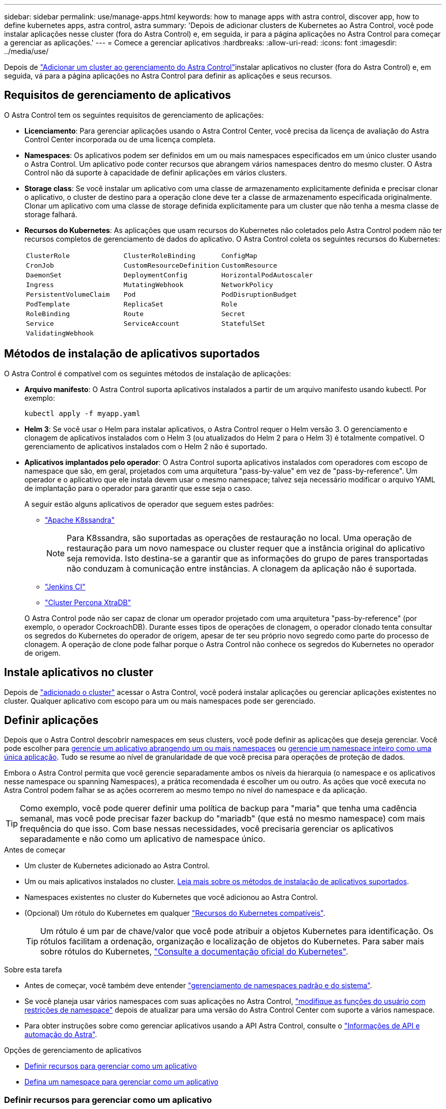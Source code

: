 ---
sidebar: sidebar 
permalink: use/manage-apps.html 
keywords: how to manage apps with astra control, discover app, how to define kubernetes apps, astra control, astra 
summary: 'Depois de adicionar clusters de Kubernetes ao Astra Control, você pode instalar aplicações nesse cluster (fora do Astra Control) e, em seguida, ir para a página aplicações no Astra Control para começar a gerenciar as aplicações.' 
---
= Comece a gerenciar aplicativos
:hardbreaks:
:allow-uri-read: 
:icons: font
:imagesdir: ../media/use/


[role="lead"]
Depois de link:../get-started/setup_overview.html#add-cluster["Adicionar um cluster ao gerenciamento do Astra Control"]instalar aplicativos no cluster (fora do Astra Control) e, em seguida, vá para a página aplicações no Astra Control para definir as aplicações e seus recursos.



== Requisitos de gerenciamento de aplicativos

O Astra Control tem os seguintes requisitos de gerenciamento de aplicações:

* *Licenciamento*: Para gerenciar aplicações usando o Astra Control Center, você precisa da licença de avaliação do Astra Control Center incorporada ou de uma licença completa.
* *Namespaces*: Os aplicativos podem ser definidos em um ou mais namespaces especificados em um único cluster usando o Astra Control. Um aplicativo pode conter recursos que abrangem vários namespaces dentro do mesmo cluster. O Astra Control não dá suporte à capacidade de definir aplicações em vários clusters.
* *Storage class*: Se você instalar um aplicativo com uma classe de armazenamento explicitamente definida e precisar clonar o aplicativo, o cluster de destino para a operação clone deve ter a classe de armazenamento especificada originalmente. Clonar um aplicativo com uma classe de storage definida explicitamente para um cluster que não tenha a mesma classe de storage falhará.
* *Recursos do Kubernetes*: As aplicações que usam recursos do Kubernetes não coletados pelo Astra Control podem não ter recursos completos de gerenciamento de dados do aplicativo. O Astra Control coleta os seguintes recursos do Kubernetes:
+
[cols="1,1,1"]
|===


| `ClusterRole` | `ClusterRoleBinding` | `ConfigMap` 


| `CronJob` | `CustomResourceDefinition` | `CustomResource` 


| `DaemonSet` | `DeploymentConfig` | `HorizontalPodAutoscaler` 


| `Ingress` | `MutatingWebhook` | `NetworkPolicy` 


| `PersistentVolumeClaim` | `Pod` | `PodDisruptionBudget` 


| `PodTemplate` | `ReplicaSet` | `Role` 


| `RoleBinding` | `Route` | `Secret` 


| `Service` | `ServiceAccount` | `StatefulSet` 


| `ValidatingWebhook` |  |  
|===




== Métodos de instalação de aplicativos suportados

O Astra Control é compatível com os seguintes métodos de instalação de aplicações:

* *Arquivo manifesto*: O Astra Control suporta aplicativos instalados a partir de um arquivo manifesto usando kubectl. Por exemplo:
+
[source, console]
----
kubectl apply -f myapp.yaml
----
* *Helm 3*: Se você usar o Helm para instalar aplicativos, o Astra Control requer o Helm versão 3. O gerenciamento e clonagem de aplicativos instalados com o Helm 3 (ou atualizados do Helm 2 para o Helm 3) é totalmente compatível. O gerenciamento de aplicativos instalados com o Helm 2 não é suportado.
* *Aplicativos implantados pelo operador*: O Astra Control suporta aplicativos instalados com operadores com escopo de namespace que são, em geral, projetados com uma arquitetura "pass-by-value" em vez de "pass-by-reference". Um operador e o aplicativo que ele instala devem usar o mesmo namespace; talvez seja necessário modificar o arquivo YAML de implantação para o operador para garantir que esse seja o caso.
+
A seguir estão alguns aplicativos de operador que seguem estes padrões:

+
** https://github.com/k8ssandra/cass-operator["Apache K8ssandra"^]
+

NOTE: Para K8ssandra, são suportadas as operações de restauração no local. Uma operação de restauração para um novo namespace ou cluster requer que a instância original do aplicativo seja removida. Isto destina-se a garantir que as informações do grupo de pares transportadas não conduzam à comunicação entre instâncias. A clonagem da aplicação não é suportada.

** https://github.com/jenkinsci/kubernetes-operator["Jenkins CI"^]
** https://github.com/percona/percona-xtradb-cluster-operator["Cluster Percona XtraDB"^]


+
O Astra Control pode não ser capaz de clonar um operador projetado com uma arquitetura "pass-by-reference" (por exemplo, o operador CockroachDB). Durante esses tipos de operações de clonagem, o operador clonado tenta consultar os segredos do Kubernetes do operador de origem, apesar de ter seu próprio novo segredo como parte do processo de clonagem. A operação de clone pode falhar porque o Astra Control não conhece os segredos do Kubernetes no operador de origem.





== Instale aplicativos no cluster

Depois de link:../get-started/setup_overview.html#add-cluster["adicionado o cluster"] acessar o Astra Control, você poderá instalar aplicações ou gerenciar aplicações existentes no cluster. Qualquer aplicativo com escopo para um ou mais namespaces pode ser gerenciado.



== Definir aplicações

Depois que o Astra Control descobrir namespaces em seus clusters, você pode definir as aplicações que deseja gerenciar. Você pode escolher para <<Definir recursos para gerenciar como um aplicativo,gerencie um aplicativo abrangendo um ou mais namespaces>> ou <<Defina um namespace para gerenciar como um aplicativo,gerencie um namespace inteiro como uma única aplicação>>. Tudo se resume ao nível de granularidade de que você precisa para operações de proteção de dados.

Embora o Astra Control permita que você gerencie separadamente ambos os níveis da hierarquia (o namespace e os aplicativos nesse namespace ou spanning Namespaces), a prática recomendada é escolher um ou outro. As ações que você executa no Astra Control podem falhar se as ações ocorrerem ao mesmo tempo no nível do namespace e da aplicação.


TIP: Como exemplo, você pode querer definir uma política de backup para "maria" que tenha uma cadência semanal, mas você pode precisar fazer backup do "mariadb" (que está no mesmo namespace) com mais frequência do que isso. Com base nessas necessidades, você precisaria gerenciar os aplicativos separadamente e não como um aplicativo de namespace único.

.Antes de começar
* Um cluster de Kubernetes adicionado ao Astra Control.
* Um ou mais aplicativos instalados no cluster. <<Métodos de instalação de aplicativos suportados,Leia mais sobre os métodos de instalação de aplicativos suportados>>.
* Namespaces existentes no cluster do Kubernetes que você adicionou ao Astra Control.
* (Opcional) Um rótulo do Kubernetes em qualquer link:../use/manage-apps.html#app-management-requirements["Recursos do Kubernetes compatíveis"].
+

TIP: Um rótulo é um par de chave/valor que você pode atribuir a objetos Kubernetes para identificação. Os rótulos facilitam a ordenação, organização e localização de objetos do Kubernetes. Para saber mais sobre rótulos do Kubernetes, https://kubernetes.io/docs/concepts/overview/working-with-objects/labels/["Consulte a documentação oficial do Kubernetes"^].



.Sobre esta tarefa
* Antes de começar, você também deve entender link:../use/manage-apps.html#what-about-system-namespaces["gerenciamento de namespaces padrão e do sistema"].
* Se você planeja usar vários namespaces com suas aplicações no Astra Control, link:../use/manage-local-users-and-roles.html#add-a-namespace-constraint-to-a-role["modifique as funções do usuário com restrições de namespace"] depois de atualizar para uma versão do Astra Control Center com suporte a vários namespace.
* Para obter instruções sobre como gerenciar aplicativos usando a API Astra Control, consulte o link:https://docs.netapp.com/us-en/astra-automation/["Informações de API e automação do Astra"^].


.Opções de gerenciamento de aplicativos
* <<Definir recursos para gerenciar como um aplicativo>>
* <<Defina um namespace para gerenciar como um aplicativo>>




=== Definir recursos para gerenciar como um aplicativo

Você pode especificar o link:../concepts/app-management.html["Recursos do Kubernetes que compõem uma aplicação"] que deseja gerenciar com o Astra Control. A definição de um aplicativo permite agrupar elementos do cluster do Kubernetes em um único aplicativo. Essa coleção de recursos do Kubernetes é organizada por critérios de seleção de namespace e rótulo.

A definição de uma aplicação oferece controle mais granular sobre o que incluir em uma operação do Astra Control, incluindo clone, snapshot e backups.


WARNING: Ao definir aplicativos, certifique-se de que você não inclua um recurso Kubernetes em vários aplicativos com políticas de proteção. A sobreposição de políticas de proteção em recursos do Kubernetes pode causar conflitos de dados. <<Exemplo: Política de proteção separada para versões diferentes,Leia mais em um exemplo.>>

.Expanda para saber mais sobre como adicionar recursos com escopo de cluster aos namespaces do aplicativo.
[%collapsible]
====
É possível importar recursos de cluster associados aos recursos de namespace, além dos recursos do Astra Control incluídos automaticamente. Você pode adicionar uma regra que incluirá recursos de um grupo específico, tipo, versão e, opcionalmente, rótulo. Você pode querer fazer isso se houver recursos que o Astra Control não inclui automaticamente.

Não é possível excluir nenhum dos recursos com escopo de cluster que sejam incluídos automaticamente pelo Astra Control.

Você pode adicionar o seguinte `apiVersions` (que são os grupos combinados com a versão da API):

[cols="1h,2d"]
|===
| Tipo de recurso | ApiVersions (versão do grupo) 


| `ClusterRole` | rbac.authorization.k8s.io/v1 


| `ClusterRoleBinding` | rbac.authorization.k8s.io/v1 


| `CustomResource` | apipextensions.k8s.io/v1, apipextensions.k8s.io/v1beta1 


| `CustomResourceDefinition` | apipextensions.k8s.io/v1, apipextensions.k8s.io/v1beta1 


| `MutatingWebhookConfiguration` | admissionregistration.k8s.io/v1 


| `ValidatingWebhookConfiguration` | admissionregistration.k8s.io/v1 
|===
====
.Passos
. Na página aplicativos, selecione *Definir*.
. Na janela *Definir aplicativo*, insira o nome do aplicativo.
. Escolha o cluster no qual seu aplicativo está sendo executado na lista suspensa *Cluster*.
. Escolha um namespace para sua aplicação na lista suspensa *namespace*.
+

NOTE: As aplicações podem ser definidas em um ou mais namespaces especificados em um único cluster usando o Astra Control. Um aplicativo pode conter recursos que abrangem vários namespaces dentro do mesmo cluster. O Astra Control não dá suporte à capacidade de definir aplicações em vários clusters.

. (Opcional) Insira um rótulo para os recursos do Kubernetes em cada namespace. Você pode especificar um único rótulo ou critério de seleção de rótulo (consulta).
+

TIP: Para saber mais sobre rótulos do Kubernetes, https://kubernetes.io/docs/concepts/overview/working-with-objects/labels/["Consulte a documentação oficial do Kubernetes"^].

. (Opcional) Adicione namespaces adicionais para o aplicativo selecionando *Adicionar namespace* e escolhendo o namespace na lista suspensa.
. (Opcional) Digite critérios de seleção de rótulo ou rótulo único para quaisquer namespaces adicionais que você adicionar.
. (Opcional) para incluir recursos com escopo de cluster além daqueles que o Astra Control inclui automaticamente, marque *incluir recursos adicionais com escopo de cluster* e conclua o seguinte:
+
.. Selecione *Adicionar regra de inclusão*.
.. *Group*: Na lista suspensa, selecione o grupo de recursos da API.
.. *Kind*: Na lista suspensa, selecione o nome do esquema do objeto.
.. *Versão*: Insira a versão da API.
.. * Seletor de etiquetas*: Opcionalmente, inclua um rótulo para adicionar à regra. Este rótulo é usado para recuperar apenas os recursos correspondentes a esse rótulo. Se você não fornecer um rótulo, o Astra Control coletará todas as instâncias do tipo de recurso especificado para esse cluster.
.. Revise a regra criada com base em suas entradas.
.. Selecione *Adicionar*.
+

TIP: Você pode criar quantas regras de recursos com escopo de cluster quiser. As regras aparecem no Resumo da aplicação definida.



. Selecione *Definir*.
. Depois de selecionar *define*, repita o processo para outros aplicativos, conforme necessário.


Depois de concluir a definição de uma aplicação, a aplicação aparece `Healthy` no estado na lista de aplicações na página aplicações. Agora você pode cloná-lo e criar backups e snapshots.


NOTE: O aplicativo que você acabou de adicionar pode ter um ícone de aviso na coluna protegido, indicando que ele ainda não foi feito backup e ainda não está programado para backups.


TIP: Para ver os detalhes de uma aplicação específica, selecione o nome da aplicação.

Para ver os recursos adicionados a este aplicativo, selecione a guia *recursos*. Selecione o número após o nome do recurso na coluna recurso ou insira o nome do recurso na Pesquisa para ver os recursos adicionais com escopo de cluster incluídos.



=== Defina um namespace para gerenciar como um aplicativo

É possível adicionar todos os recursos do Kubernetes em um namespace ao gerenciamento do Astra Control definindo os recursos desse namespace como uma aplicação. Esse método é preferível à definição de aplicativos individualmente se você pretende gerenciar e proteger todos os recursos em um namespace específico de uma maneira semelhante e em intervalos comuns.

.Passos
. Na página clusters, selecione um cluster.
. Selecione a guia *namespaces*.
. Selecione o menu ações para o namespace que contém os recursos do aplicativo que você deseja gerenciar e selecione *Definir como aplicativo*.
+

TIP: Se você quiser definir vários aplicativos, selecione na lista namespaces e selecione o botão *ações* no canto superior esquerdo e selecione *Definir como aplicativo*. Isso definirá vários aplicativos individuais em seus namespaces individuais. Para aplicações com vários namespace, <<Definir recursos para gerenciar como um aplicativo>>consulte .

+

NOTE: Marque a caixa de seleção *Mostrar namespaces do sistema* para revelar namespaces do sistema que geralmente não são usados no gerenciamento de aplicativos por padrão. image:acc_namespace_system.png["Uma captura de tela que mostra a opção *Mostrar namespaces do sistema* que está disponível na guia namespaces."] link:../use/manage-apps.html#what-about-system-namespaces["Leia mais"].



Após a conclusão do processo, os aplicativos associados ao namespace aparecem na `Associated applications` coluna.



== E quanto aos namespaces do sistema?

O Astra Control também descobre namespaces do sistema em um cluster do Kubernetes. Nós não mostramos esses namespaces do sistema por padrão, porque é raro que você precise fazer backup dos recursos do aplicativo do sistema.

Você pode exibir namespaces do sistema na guia namespaces para um cluster selecionado selecionando a caixa de seleção *Mostrar namespaces do sistema*.

image:acc_namespace_system.png["Uma captura de tela que mostra a opção *Mostrar namespaces do sistema* que está disponível na guia namespaces."]


TIP: O Astra Control Center não é mostrado por padrão como uma aplicação que pode ser gerenciada, mas é possível fazer backup e restaurar uma instância do Astra Control Center usando outra instância do Astra Control Center.



== Exemplo: Política de proteção separada para versões diferentes

Neste exemplo, a equipe de devops está gerenciando uma implantação de versão "canário". O cluster da equipe tem três pods executando o nginx. Dois dos pods são dedicados à liberação estável. O terceiro pod é para o lançamento canário.

O administrador do Kubernetes da equipe de devops adiciona o rótulo `deployment=stable` aos pods de versão estáveis. A equipe adiciona o rótulo `deployment=canary` ao pod de lançamento canário.

A versão estável da equipe inclui um requisito para instantâneos por hora e backups diários. O lançamento canário é mais efêmero, então eles querem criar uma política de proteção menos agressiva e de curto prazo para qualquer coisa rotulada . `deployment=canary`

Para evitar possíveis conflitos de dados, o administrador criará dois aplicativos: Um para a versão "canary" e outro para a versão "stable". Isso mantém os backups, snapshots e operações de clone separados para os dois grupos de objetos Kubernetes.



== Encontre mais informações

* https://docs.netapp.com/us-en/astra-automation["Use a API Astra Control"^]
* link:../use/unmanage.html["Desgerenciar um aplicativo"]

